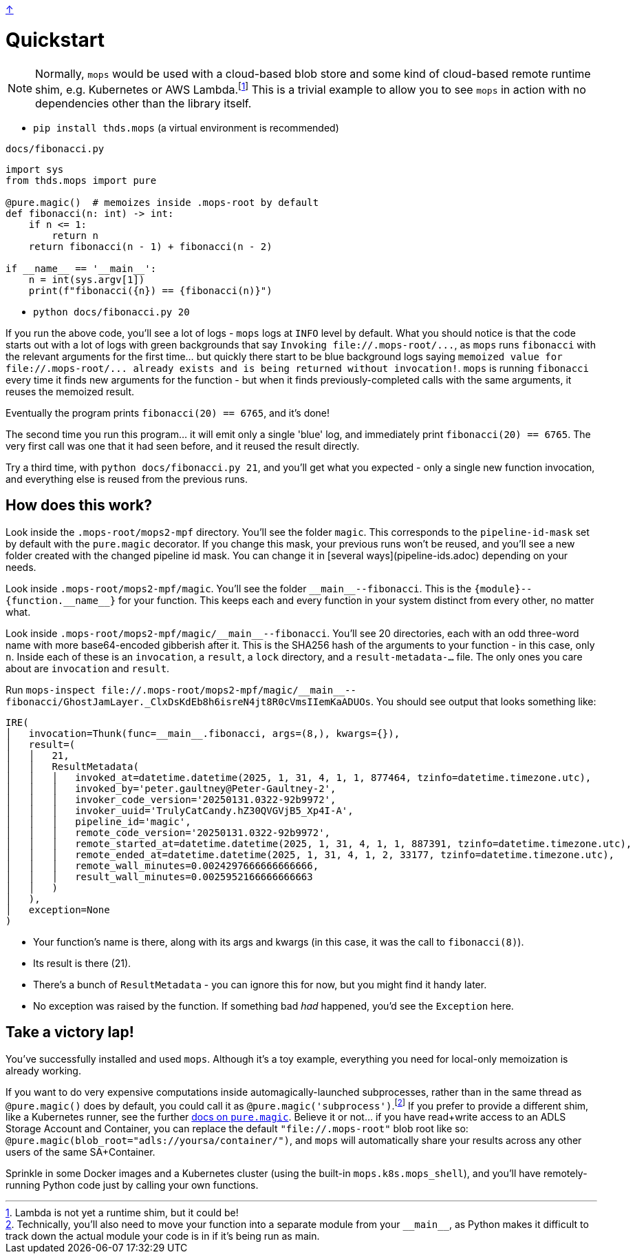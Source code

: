 link:../README.adoc[↑]

# Quickstart

NOTE: Normally, `mops` would be used with a cloud-based blob store and some kind of cloud-based remote runtime shim, e.g. Kubernetes or AWS Lambda.footnote:[Lambda is not yet a runtime shim, but it could be!] This is a trivial example to allow you to see `mops` in action with no dependencies other than the library itself.

* `pip install thds.mops` (a virtual environment is recommended)

.`docs/fibonacci.py`
[source,python]
----
import sys
from thds.mops import pure

@pure.magic()  # memoizes inside .mops-root by default
def fibonacci(n: int) -> int:
    if n <= 1:
        return n
    return fibonacci(n - 1) + fibonacci(n - 2)

if __name__ == '__main__':
    n = int(sys.argv[1])
    print(f"fibonacci({n}) == {fibonacci(n)}")
----

* `python docs/fibonacci.py 20`

If you run the above code, you'll see a lot of logs - `mops` logs at `INFO` level by default. What you should notice is that the code starts out with a lot of logs with green backgrounds that say `+Invoking file://.mops-root/...+`, as `mops` runs `fibonacci` with the relevant arguments for the first time... but quickly there start to be blue background logs saying `+memoized value for file://.mops-root/... already exists and is being returned without invocation!+`. `mops` is running `fibonacci` every time it finds new arguments for the function - but when it finds previously-completed calls with the same arguments, it reuses the memoized result.

Eventually the program prints `fibonacci(20) == 6765`, and it's done!

The second time you run this program... it will emit only a single 'blue' log, and immediately print `fibonacci(20) == 6765`. The very first call was one that it had seen before, and it reused the result directly.

Try a third time, with `python docs/fibonacci.py 21`, and you'll get what you expected - only a single new function invocation, and everything else is reused from the previous runs.

## How does this work?

Look inside the `.mops-root/mops2-mpf` directory. You'll see the folder `magic`. This corresponds to the `pipeline-id-mask` set by default with the `pure.magic` decorator. If you change this mask, your previous runs won't be reused, and you'll see a new folder created with the changed pipeline id mask. You can change it in [several ways](pipeline-ids.adoc) depending on your needs.

Look inside `.mops-root/mops2-mpf/magic`. You'll see the folder `+__main__--fibonacci+`. This is the `+{module}--{function.__name__}+` for your function. This keeps each and every function in your system distinct from every other, no matter what.

Look inside `+.mops-root/mops2-mpf/magic/__main__--fibonacci+`. You'll see 20 directories, each with an odd three-word name with more base64-encoded gibberish after it. This is the SHA256 hash of the arguments to your function - in this case, only `n`. Inside each of these is an `invocation`, a `result`, a `lock` directory, and a `result-metadata-...` file. The only ones you care about are `invocation` and `result`.

Run `+mops-inspect file://.mops-root/mops2-mpf/magic/__main__--fibonacci/GhostJamLayer._ClxDsKdEb8h6isreN4jt8R0cVmsIIemKaADUOs+`. You should see output that looks something like:

[%nowrap,source,python]
----
IRE(
│   invocation=Thunk(func=__main__.fibonacci, args=(8,), kwargs={}),
│   result=(
│   │   21,
│   │   ResultMetadata(
│   │   │   invoked_at=datetime.datetime(2025, 1, 31, 4, 1, 1, 877464, tzinfo=datetime.timezone.utc),
│   │   │   invoked_by='peter.gaultney@Peter-Gaultney-2',
│   │   │   invoker_code_version='20250131.0322-92b9972',
│   │   │   invoker_uuid='TrulyCatCandy.hZ30QVGVjB5_Xp4I-A',
│   │   │   pipeline_id='magic',
│   │   │   remote_code_version='20250131.0322-92b9972',
│   │   │   remote_started_at=datetime.datetime(2025, 1, 31, 4, 1, 1, 887391, tzinfo=datetime.timezone.utc),
│   │   │   remote_ended_at=datetime.datetime(2025, 1, 31, 4, 1, 2, 33177, tzinfo=datetime.timezone.utc),
│   │   │   remote_wall_minutes=0.0024297666666666666,
│   │   │   result_wall_minutes=0.0025952166666666663
│   │   )
│   ),
│   exception=None
)
----

* Your function's name is there, along with its args and kwargs (in this case, it was the call to `fibonacci(8)`).
* Its result is there (21).
* There's a bunch of `ResultMetadata` - you can ignore this for now, but you might find it handy later.
* No exception was raised by the function. If something bad _had_ happened, you'd see the `Exception` here.

## Take a victory lap!

You've successfully installed and used `mops`. Although it's a toy example, everything you need for local-only memoization is already working.

If you want to do very expensive computations inside automagically-launched subprocesses, rather than in the same thread as `@pure.magic()` does by default, you could call it as `@pure.magic('subprocess')`.footnote:[Technically, you'll also need to move your function into a separate module from your `+__main__+`, as Python makes it difficult to track down the actual module your code is in if it's being run as main.] If you prefer to provide a different shim, like a Kubernetes runner, see the further link:magic.adoc[docs on `pure.magic`].
Believe it or not... if you have read+write access to an ADLS Storage Account and Container, you can replace the default `"file://.mops-root"` blob root like so: `@pure.magic(blob_root="adls://yoursa/container/")`, and `mops` will automatically share your results across any other users of the same SA+Container.

Sprinkle in some Docker images and a Kubernetes cluster (using the built-in `mops.k8s.mops_shell`), and you'll have remotely-running Python code just by calling your own functions.
